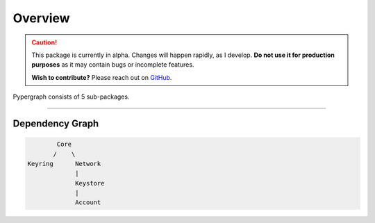 Overview
========

.. caution::

  This package is currently in alpha. Changes will happen rapidly, as I develop.
  **Do not use it for production purposes** as it may contain bugs or incomplete features.

  **Wish to contribute?** Please reach out on `GitHub <https://github.com/buzzgreyday>`_.


Pypergraph consists of 5 sub-packages.

-----

Dependency Graph
----------------

.. code-block::

            Core
           /    \
    Keyring      Network
                 |
                 Keystore
                 |
                 Account

